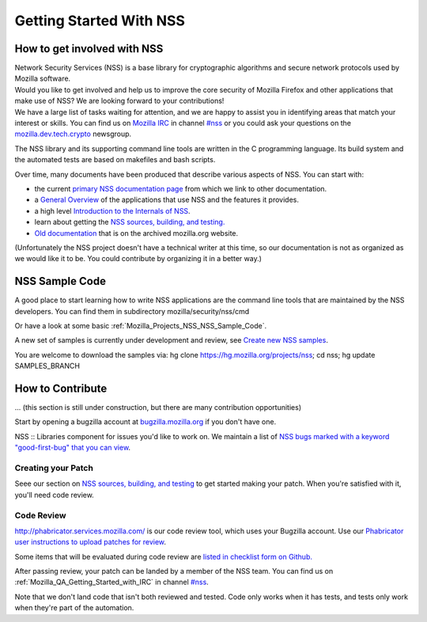 .. _Mozilla_Projects_NSS_Getting_started_with_NSS:

========================
Getting Started With NSS
========================
.. _How_to_get_involved_with_NSS:

How to get involved with NSS
----------------------------

| Network Security Services (NSS) is a base library for cryptographic algorithms and secure network
  protocols used by Mozilla software.
| Would you like to get involved and help us to improve the core security of Mozilla Firefox and
  other applications that make use of NSS? We are looking forward to your contributions!
| We have a large list of tasks waiting for attention, and we are happy to assist you in identifying
  areas that match your interest or skills. You can find us on `Mozilla
  IRC </en-US/docs/Mozilla/QA/Getting_Started_with_IRC>`__ in channel
  `#nss <irc://irc.mozilla.org/#nss>`__ or you could ask your questions on the
  `mozilla.dev.tech.crypto <https://lists.mozilla.org/listinfo/dev-tech-crypto/>`__ newsgroup.

The NSS library and its supporting command line tools are written in the C programming language. Its
build system and the automated tests are based on makefiles and bash scripts.

Over time, many documents have been produced that describe various aspects of NSS. You can start
with:

-  the current `primary NSS documentation page </en-US/docs/NSS>`__ from which we link to other
   documentation.
-  a `General Overview </en-US/docs/Overview_of_NSS>`__ of the applications that use NSS and the
   features it provides.
-  a high level `Introduction to the Internals of NSS </en-US/docs/An_overview_of_NSS_Internals>`__.
-  learn about getting the `NSS sources, building, and
   testing. </en-US/docs/NSS_Sources_Building_Testing>`__
-  `Old documentation <https://www-archive.mozilla.org/projects/security/pki/nss/>`__ that is on the
   archived mozilla.org website.

(Unfortunately the NSS project doesn't have a technical writer at this time, so our documentation is
not as organized as we would like it to be. You could contribute by organizing it in a better way.)

.. _NSS_Sample_Code:

NSS Sample Code
---------------

A good place to start learning how to write NSS applications are the command line tools that are
maintained by the NSS developers. You can find them in subdirectory mozilla/security/nss/cmd

Or have a look at some basic :ref:`Mozilla_Projects_NSS_NSS_Sample_Code`.

A new set of samples is currently under development and review, see `Create new NSS
samples <https://bugzilla.mozilla.org/show_bug.cgi?id=490238>`__.

You are welcome to download the samples via: hg clone https://hg.mozilla.org/projects/nss; cd nss;
hg update SAMPLES_BRANCH

.. _How_to_Contribute:

How to Contribute
-----------------

... (this section is still under construction, but there are many contribution opportunities)

Start by opening a bugzilla account at `bugzilla.mozilla.org <https://bugzilla.mozilla.org/>`__ if
you don't have one.

NSS :: Libraries component for issues you'd like to work on. We maintain a list of `NSS bugs marked
with a keyword "good-first-bug" that you can
view <https://bugzilla.mozilla.org/buglist.cgi?keywords=good-first-bug%2C%20&keywords_type=allwords&classification=Components&query_format=advanced&bug_status=UNCONFIRMED&bug_status=NEW&bug_status=ASSIGNED&bug_status=REOPENED&component=Libraries&product=NSS>`__.

.. _Creating_your_Patch:

Creating your Patch
~~~~~~~~~~~~~~~~~~~

Seee our section on `NSS sources, building, and
testing </en-US/docs/NSS_Sources_Building_Testing>`__ to get started making your patch. When you're
satisfied with it, you'll need code review.

.. _Code_Review:

Code Review
~~~~~~~~~~~

`http://phabricator.services.mozilla.com/ <https://phabricator.services.mozilla.com>`__ is our code
review tool, which uses your Bugzilla account. Use our `Phabricator user instructions to upload
patches for review <https://moz-conduit.readthedocs.io/en/latest/phabricator-user.html>`__.

Some items that will be evaluated during code review are `listed in checklist form on
Github. <https://github.com/mozilla/nss-tools/blob/master/nss-code-review-checklist.yaml>`__

After passing review, your patch can be landed by a member of the NSS team. You can find us on
:ref:`Mozilla_QA_Getting_Started_with_IRC` in channel
`#nss <irc://irc.mozilla.org/#nss>`__.

Note that we don't land code that isn't both reviewed and tested. Code only works when it has tests,
and tests only work when they're part of the automation.